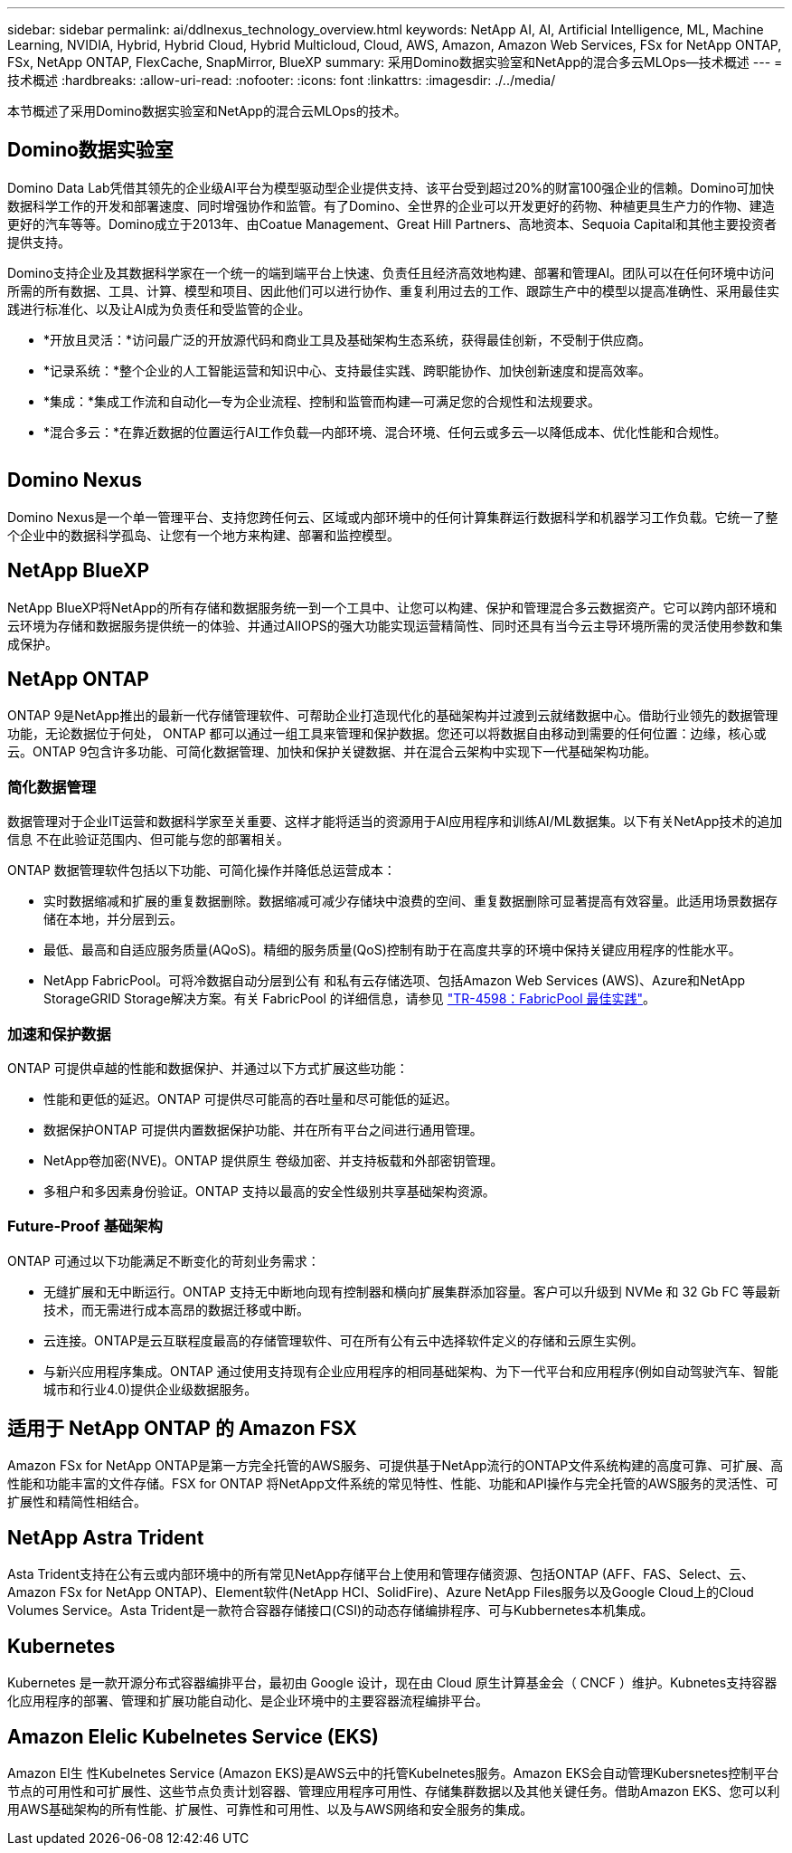 ---
sidebar: sidebar 
permalink: ai/ddlnexus_technology_overview.html 
keywords: NetApp AI, AI, Artificial Intelligence, ML, Machine Learning, NVIDIA, Hybrid, Hybrid Cloud, Hybrid Multicloud, Cloud, AWS, Amazon, Amazon Web Services, FSx for NetApp ONTAP, FSx, NetApp ONTAP, FlexCache, SnapMirror, BlueXP 
summary: 采用Domino数据实验室和NetApp的混合多云MLOps—技术概述 
---
= 技术概述
:hardbreaks:
:allow-uri-read: 
:nofooter: 
:icons: font
:linkattrs: 
:imagesdir: ./../media/


[role="lead"]
本节概述了采用Domino数据实验室和NetApp的混合云MLOps的技术。



== Domino数据实验室

Domino Data Lab凭借其领先的企业级AI平台为模型驱动型企业提供支持、该平台受到超过20%的财富100强企业的信赖。Domino可加快数据科学工作的开发和部署速度、同时增强协作和监管。有了Domino、全世界的企业可以开发更好的药物、种植更具生产力的作物、建造更好的汽车等等。Domino成立于2013年、由Coatue Management、Great Hill Partners、高地资本、Sequoia Capital和其他主要投资者提供支持。

Domino支持企业及其数据科学家在一个统一的端到端平台上快速、负责任且经济高效地构建、部署和管理AI。团队可以在任何环境中访问所需的所有数据、工具、计算、模型和项目、因此他们可以进行协作、重复利用过去的工作、跟踪生产中的模型以提高准确性、采用最佳实践进行标准化、以及让AI成为负责任和受监管的企业。

* *开放且灵活：*访问最广泛的开放源代码和商业工具及基础架构生态系统，获得最佳创新，不受制于供应商。
* *记录系统：*整个企业的人工智能运营和知识中心、支持最佳实践、跨职能协作、加快创新速度和提高效率。
* *集成：*集成工作流和自动化—专为企业流程、控制和监管而构建—可满足您的合规性和法规要求。
* *混合多云：*在靠近数据的位置运行AI工作负载—内部环境、混合环境、任何云或多云—以降低成本、优化性能和合规性。


image:ddlnexus_image2.png[""]



== Domino Nexus

Domino Nexus是一个单一管理平台、支持您跨任何云、区域或内部环境中的任何计算集群运行数据科学和机器学习工作负载。它统一了整个企业中的数据科学孤岛、让您有一个地方来构建、部署和监控模型。



== NetApp BlueXP

NetApp BlueXP将NetApp的所有存储和数据服务统一到一个工具中、让您可以构建、保护和管理混合多云数据资产。它可以跨内部环境和云环境为存储和数据服务提供统一的体验、并通过AIIOPS的强大功能实现运营精简性、同时还具有当今云主导环境所需的灵活使用参数和集成保护。



== NetApp ONTAP

ONTAP 9是NetApp推出的最新一代存储管理软件、可帮助企业打造现代化的基础架构并过渡到云就绪数据中心。借助行业领先的数据管理功能，无论数据位于何处， ONTAP 都可以通过一组工具来管理和保护数据。您还可以将数据自由移动到需要的任何位置：边缘，核心或云。ONTAP 9包含许多功能、可简化数据管理、加快和保护关键数据、并在混合云架构中实现下一代基础架构功能。



=== 简化数据管理

数据管理对于企业IT运营和数据科学家至关重要、这样才能将适当的资源用于AI应用程序和训练AI/ML数据集。以下有关NetApp技术的追加信息 不在此验证范围内、但可能与您的部署相关。

ONTAP 数据管理软件包括以下功能、可简化操作并降低总运营成本：

* 实时数据缩减和扩展的重复数据删除。数据缩减可减少存储块中浪费的空间、重复数据删除可显著提高有效容量。此适用场景数据存储在本地，并分层到云。
* 最低、最高和自适应服务质量(AQoS)。精细的服务质量(QoS)控制有助于在高度共享的环境中保持关键应用程序的性能水平。
* NetApp FabricPool。可将冷数据自动分层到公有 和私有云存储选项、包括Amazon Web Services (AWS)、Azure和NetApp StorageGRID Storage解决方案。有关 FabricPool 的详细信息，请参见 https://www.netapp.com/pdf.html?item=/media/17239-tr4598pdf.pdf["TR-4598：FabricPool 最佳实践"^]。




=== 加速和保护数据

ONTAP 可提供卓越的性能和数据保护、并通过以下方式扩展这些功能：

* 性能和更低的延迟。ONTAP 可提供尽可能高的吞吐量和尽可能低的延迟。
* 数据保护ONTAP 可提供内置数据保护功能、并在所有平台之间进行通用管理。
* NetApp卷加密(NVE)。ONTAP 提供原生 卷级加密、并支持板载和外部密钥管理。
* 多租户和多因素身份验证。ONTAP 支持以最高的安全性级别共享基础架构资源。




=== Future-Proof 基础架构

ONTAP 可通过以下功能满足不断变化的苛刻业务需求：

* 无缝扩展和无中断运行。ONTAP 支持无中断地向现有控制器和横向扩展集群添加容量。客户可以升级到 NVMe 和 32 Gb FC 等最新技术，而无需进行成本高昂的数据迁移或中断。
* 云连接。ONTAP是云互联程度最高的存储管理软件、可在所有公有云中选择软件定义的存储和云原生实例。
* 与新兴应用程序集成。ONTAP 通过使用支持现有企业应用程序的相同基础架构、为下一代平台和应用程序(例如自动驾驶汽车、智能城市和行业4.0)提供企业级数据服务。




== 适用于 NetApp ONTAP 的 Amazon FSX

Amazon FSx for NetApp ONTAP是第一方完全托管的AWS服务、可提供基于NetApp流行的ONTAP文件系统构建的高度可靠、可扩展、高性能和功能丰富的文件存储。FSX for ONTAP 将NetApp文件系统的常见特性、性能、功能和API操作与完全托管的AWS服务的灵活性、可扩展性和精简性相结合。



== NetApp Astra Trident

Asta Trident支持在公有云或内部环境中的所有常见NetApp存储平台上使用和管理存储资源、包括ONTAP (AFF、FAS、Select、云、 Amazon FSx for NetApp ONTAP)、Element软件(NetApp HCI、SolidFire)、Azure NetApp Files服务以及Google Cloud上的Cloud Volumes Service。Asta Trident是一款符合容器存储接口(CSI)的动态存储编排程序、可与Kubbernetes本机集成。



== Kubernetes

Kubernetes 是一款开源分布式容器编排平台，最初由 Google 设计，现在由 Cloud 原生计算基金会（ CNCF ）维护。Kubnetes支持容器化应用程序的部署、管理和扩展功能自动化、是企业环境中的主要容器流程编排平台。



== Amazon Elelic Kubelnetes Service (EKS)

Amazon El生 性Kubelnetes Service (Amazon EKS)是AWS云中的托管Kubelnetes服务。Amazon EKS会自动管理Kubersnetes控制平台节点的可用性和可扩展性、这些节点负责计划容器、管理应用程序可用性、存储集群数据以及其他关键任务。借助Amazon EKS、您可以利用AWS基础架构的所有性能、扩展性、可靠性和可用性、以及与AWS网络和安全服务的集成。

